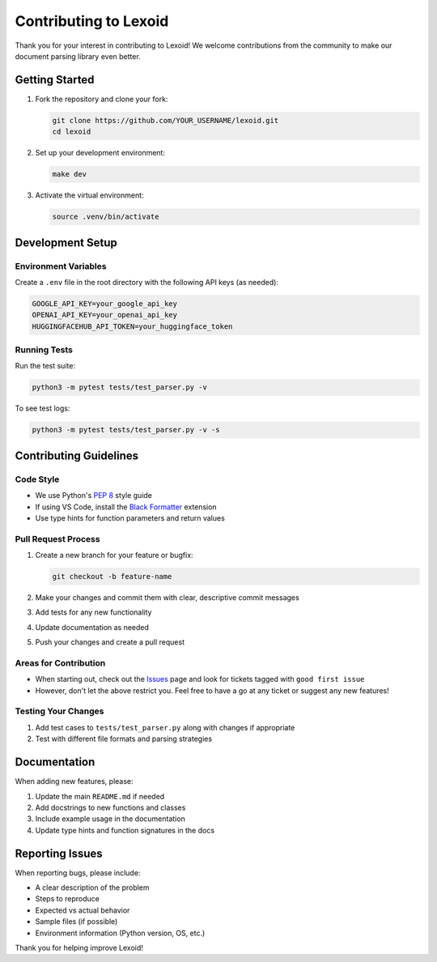 Contributing to Lexoid
======================

Thank you for your interest in contributing to Lexoid! We welcome contributions from the community to make our document parsing library even better.

Getting Started
---------------

1. Fork the repository and clone your fork:

   .. code-block:: bash

       git clone https://github.com/YOUR_USERNAME/lexoid.git
       cd lexoid

2. Set up your development environment:

   .. code-block:: bash

       make dev

3. Activate the virtual environment:

   .. code-block:: bash

       source .venv/bin/activate

Development Setup
-----------------

Environment Variables
^^^^^^^^^^^^^^^^^^^^^

Create a ``.env`` file in the root directory with the following API keys (as needed):

.. code-block:: bash

    GOOGLE_API_KEY=your_google_api_key
    OPENAI_API_KEY=your_openai_api_key
    HUGGINGFACEHUB_API_TOKEN=your_huggingface_token

Running Tests
^^^^^^^^^^^^^

Run the test suite:

.. code-block:: bash

    python3 -m pytest tests/test_parser.py -v

To see test logs:

.. code-block:: bash

    python3 -m pytest tests/test_parser.py -v -s

Contributing Guidelines
-----------------------

Code Style
^^^^^^^^^^

* We use Python's `PEP 8 <https://www.python.org/dev/peps/pep-0008/>`_ style guide
* If using VS Code, install the `Black Formatter <https://marketplace.visualstudio.com/items?itemName=ms-python.black-formatter>`_ extension
* Use type hints for function parameters and return values

Pull Request Process
^^^^^^^^^^^^^^^^^^^^

1. Create a new branch for your feature or bugfix:

   .. code-block:: bash

       git checkout -b feature-name

2. Make your changes and commit them with clear, descriptive commit messages
3. Add tests for any new functionality
4. Update documentation as needed
5. Push your changes and create a pull request

Areas for Contribution
^^^^^^^^^^^^^^^^^^^^^^

* When starting out, check out the `Issues <https://github.com/oidlabs-com/Lexoid/issues>`_ page and look for tickets tagged with ``good first issue``
* However, don't let the above restrict you. Feel free to have a go at any ticket or suggest any new features!

Testing Your Changes
^^^^^^^^^^^^^^^^^^^^

1. Add test cases to ``tests/test_parser.py`` along with changes if appropriate
2. Test with different file formats and parsing strategies

Documentation
-------------

When adding new features, please:

1. Update the main ``README.md`` if needed
2. Add docstrings to new functions and classes
3. Include example usage in the documentation
4. Update type hints and function signatures in the docs

Reporting Issues
----------------

When reporting bugs, please include:

* A clear description of the problem
* Steps to reproduce
* Expected vs actual behavior
* Sample files (if possible)
* Environment information (Python version, OS, etc.)

Thank you for helping improve Lexoid!